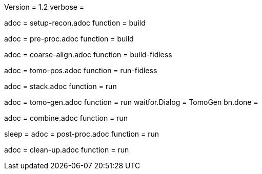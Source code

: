 Version = 1.2
verbose = 

[Dialog = SetupRecon]
adoc = setup-recon.adoc
function = build

[Dialog = PreProc]
adoc = pre-proc.adoc
function = build

[Dialog = CoarseAlign]
adoc = coarse-align.adoc
function = build-fidless

[Dialog = TomoPos]
adoc = tomo-pos.adoc
function = run-fidless

[Dialog = FinalStack]
adoc = stack.adoc
function = run

[Dialog = TomoGen]
adoc = tomo-gen.adoc
function = run
waitfor.Dialog = TomoGen
bn.done =

[Dialog = Combine]
adoc = combine.adoc
function = run

[Dialog = PostProc]
sleep =
adoc = post-proc.adoc
function = run

[Dialog = CleanUp]
adoc = clean-up.adoc
function = run
